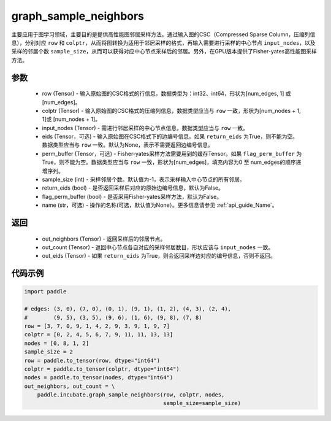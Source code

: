 .. _cn_api_incubate_graph_sample_neighbors:

graph_sample_neighbors
-------------------------------

.. py:function:: paddle.incubate.graph_sample_neighbors(row, colptr, input_nodes, eids=None, perm_buffer=None, sample_size=-1, return_eids=False, flag_perm_buffer=False, name=None)

主要应用于图学习领域，主要目的是提供高性能图邻居采样方法。通过输入图的CSC（Compressed Sparse Column，压缩列信息），分别对应 ``row`` 和 ``colptr``，从而将图转换为适用于邻居采样的格式，再输入需要进行采样的中心节点 ``input_nodes``，以及采样的邻居个数 ``sample_size``，从而可以获得对应中心节点采样后的邻居。另外，在GPU版本提供了Fisher-yates高性能图采样方法。

参数
:::::::::
    - row (Tensor) - 输入原始图的CSC格式的行信息，数据类型为：int32、int64，形状为[num_edges, 1] 或 [num_edges]。
    - colptr (Tensor) - 输入原始图的CSC格式的压缩列信息，数据类型应当与 ``row`` 一致，形状为[num_nodes + 1, 1]或 [num_nodes + 1]。
    - input_nodes (Tensor) - 需进行邻居采样的中心节点信息，数据类型应当与 ``row`` 一致。
    - eids (Tensor，可选) - 输入原始图在CSC格式下的边编号信息。如果 ``return_eids`` 为True，则不能为空。数据类型应当与 ``row`` 一致。默认为None，表示不需要返回边编号信息。
    - perm_buffer (Tensor，可选) - Fisher-yates采样方法需要用到的缓存Tensor。如果 ``flag_perm_buffer`` 为True，则不能为空。数据类型应当与 ``row`` 一致，形状为[num_edges]，填充内容为0 至 num_edges的顺序递增序列。
    - sample_size (int) - 采样邻居个数。默认值为-1，表示采样输入中心节点的所有邻居。
    - return_eids (bool) - 是否返回采样后对应的原始边编号信息，默认为False。
    - flag_perm_buffer (bool) - 是否采用Fisher-yates采样方法，默认为False。
    - name (str，可选) - 操作的名称(可选，默认值为None）。更多信息请参见  :ref:`api_guide_Name`。

返回
:::::::::
    - out_neighbors (Tensor) - 返回采样后的邻居节点。
    - out_count (Tensor) - 返回中心节点各自对应的采样邻居数目，形状应该与 ``input_nodes`` 一致。
    - out_eids (Tensor) - 如果 ``return_eids`` 为True，则会返回采样边对应的编号信息，否则不返回。


代码示例
::::::::::

.. code-block:: python

    import paddle
 
    # edges: (3, 0), (7, 0), (0, 1), (9, 1), (1, 2), (4, 3), (2, 4),
    #        (9, 5), (3, 5), (9, 6), (1, 6), (9, 8), (7, 8)
    row = [3, 7, 0, 9, 1, 4, 2, 9, 3, 9, 1, 9, 7]
    colptr = [0, 2, 4, 5, 6, 7, 9, 11, 11, 13, 13]
    nodes = [0, 8, 1, 2]
    sample_size = 2
    row = paddle.to_tensor(row, dtype="int64")
    colptr = paddle.to_tensor(colptr, dtype="int64")
    nodes = paddle.to_tensor(nodes, dtype="int64")
    out_neighbors, out_count = \
        paddle.incubate.graph_sample_neighbors(row, colptr, nodes, 
                                               sample_size=sample_size)
